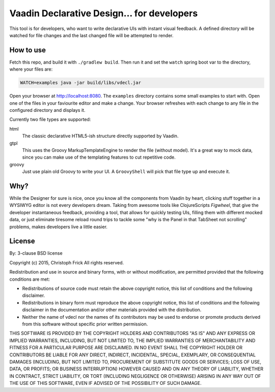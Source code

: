 ===========================================
Vaadin Declarative Design... for developers
===========================================

This tool is for developers, who want to write declarative UIs with instant
visual feedback.  A defined directory will be watched for file changes and the
last changed file will be attempted to render.

How to use
==========

Fetch this repo, and build it with ``./gradlew build``.  Then run it and set
the ``watch`` spring boot var to the directory, where your files are:

.. code:: shell

        WATCH=examples java -jar build/libs/vdecl.jar

Open your browser at http://localhost:8080.  The ``examples`` directory
contains some small examples to start with.  Open one of the files in your
faviourite editor and make a change.  Your browser refreshes with each change
to any file in the configured directory and displays it.

Currently two file types are supported:

html
 The classic declarative HTML5-ish structure directly supported by Vaadin.

gtpl
 This uses the Groovy MarkupTemplateEngine to render the file (without
 model).  It's a great way to mock data, since you can make use of the
 templating features to cut repetitive code.

groovy
 Just use plain old Groovy to write your UI.  A ``GroovyShell`` will pick that
 file type up and execute it.

Why?
====

While the Designer for sure is nice, once you know all the components from
Vaadin by heart, clicking stuff together in a WYSIWYG editor is not every
developers dream.  Taking from awesome tools like ClojureScripts *Figwheel*,
that give the developer instantaneous feedback, providing a tool, that allows for
quickly testing UIs, filling them with different mocked data, or just
eliminate tiresome reload round trips to tackle some "why is the Panel in that
TabSheet not scrolling" problems, makes developers live a little easier.

License
=======

By: 3-clause BSD license

Copyright (c) 2015, Christoph Frick
All rights reserved.

Redistribution and use in source and binary forms, with or without
modification, are permitted provided that the following conditions are met:

* Redistributions of source code must retain the above copyright notice, this
  list of conditions and the following disclaimer.

* Redistributions in binary form must reproduce the above copyright notice,
  this list of conditions and the following disclaimer in the documentation
  and/or other materials provided with the distribution.

* Neither the name of vdecl nor the names of its
  contributors may be used to endorse or promote products derived from
  this software without specific prior written permission.

THIS SOFTWARE IS PROVIDED BY THE COPYRIGHT HOLDERS AND CONTRIBUTORS "AS IS"
AND ANY EXPRESS OR IMPLIED WARRANTIES, INCLUDING, BUT NOT LIMITED TO, THE
IMPLIED WARRANTIES OF MERCHANTABILITY AND FITNESS FOR A PARTICULAR PURPOSE ARE
DISCLAIMED. IN NO EVENT SHALL THE COPYRIGHT HOLDER OR CONTRIBUTORS BE LIABLE
FOR ANY DIRECT, INDIRECT, INCIDENTAL, SPECIAL, EXEMPLARY, OR CONSEQUENTIAL
DAMAGES (INCLUDING, BUT NOT LIMITED TO, PROCUREMENT OF SUBSTITUTE GOODS OR
SERVICES; LOSS OF USE, DATA, OR PROFITS; OR BUSINESS INTERRUPTION) HOWEVER
CAUSED AND ON ANY THEORY OF LIABILITY, WHETHER IN CONTRACT, STRICT LIABILITY,
OR TORT (INCLUDING NEGLIGENCE OR OTHERWISE) ARISING IN ANY WAY OUT OF THE USE
OF THIS SOFTWARE, EVEN IF ADVISED OF THE POSSIBILITY OF SUCH DAMAGE.
